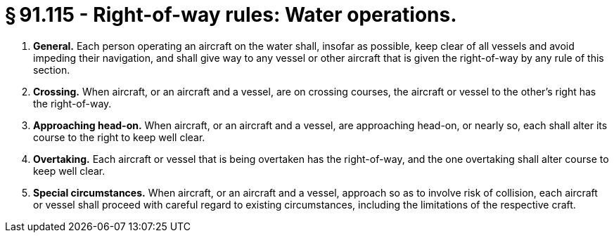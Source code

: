 # § 91.115 - Right-of-way rules: Water operations.

[start=1,loweralpha]
. *General.* Each person operating an aircraft on the water shall, insofar as possible, keep clear of all vessels and avoid impeding their navigation, and shall give way to any vessel or other aircraft that is given the right-of-way by any rule of this section.
. *Crossing.* When aircraft, or an aircraft and a vessel, are on crossing courses, the aircraft or vessel to the other's right has the right-of-way.
. *Approaching head-on.* When aircraft, or an aircraft and a vessel, are approaching head-on, or nearly so, each shall alter its course to the right to keep well clear.
. *Overtaking.* Each aircraft or vessel that is being overtaken has the right-of-way, and the one overtaking shall alter course to keep well clear.
. *Special circumstances.* When aircraft, or an aircraft and a vessel, approach so as to involve risk of collision, each aircraft or vessel shall proceed with careful regard to existing circumstances, including the limitations of the respective craft.

